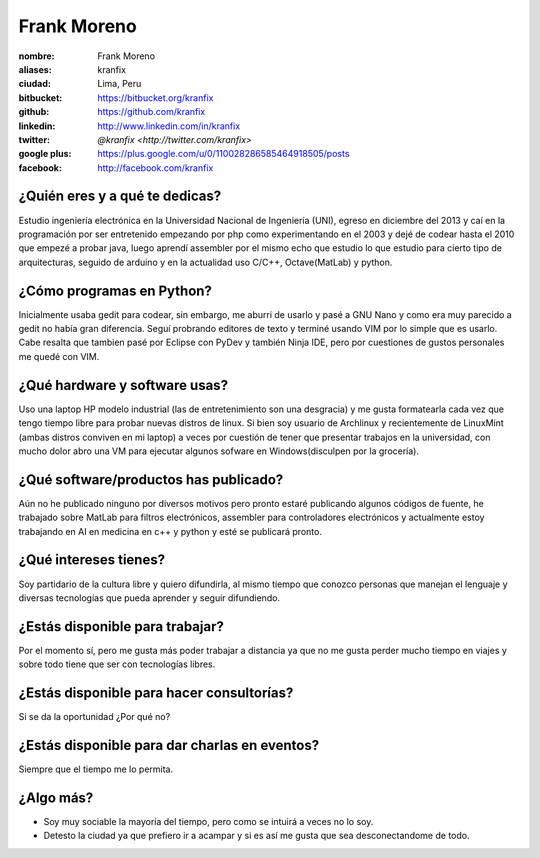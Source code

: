 Frank Moreno
============

:nombre: Frank Moreno
:aliases: kranfix
:ciudad: Lima, Peru
:bitbucket: https://bitbucket.org/kranfix
:github: https://github.com/kranfix
:linkedin: http://www.linkedin.com/in/kranfix
:twitter: `@kranfix <http://twitter.com/kranfix>`
:google plus: https://plus.google.com/u/0/110028286585464918505/posts
:facebook: http://facebook.com/kranfix

¿Quién eres y a qué te dedicas?
-------------------------------
Estudio ingeniería electrónica en la Universidad Nacional de Ingeniería
(UNI), egreso en diciembre del 2013 y caí en la programación por ser
entretenido empezando por php como experimentando en el 2003 y dejé de
codear hasta el 2010 que empezé a probar java, luego aprendí assembler por
el mismo echo que estudio lo que estudio para cierto tipo de arquitecturas,
seguido de arduino y en la actualidad uso C/C++, Octave(MatLab) y python.

¿Cómo programas en Python?
--------------------------
Inicialmente usaba gedit para codear, sin embargo, me aburri de usarlo y
pasé a GNU Nano y como era muy parecido a gedit no había gran diferencia.
Seguí probrando editores de texto y terminé usando VIM por lo simple que es
usarlo. Cabe resalta que tambien pasé por Eclipse con PyDev y también
Ninja IDE, pero por cuestiones de gustos personales me quedé con VIM.

¿Qué hardware y software usas?
------------------------------
Uso una laptop HP modelo industrial (las de entretenimiento son una
desgracia) y me gusta formatearla cada vez que tengo tiempo libre para
probar nuevas distros de linux. Si bien soy usuario de Archlinux y
recientemente de LinuxMint (ambas distros conviven en mi laptop) a veces
por cuestión de tener que presentar trabajos en la universidad, con mucho
dolor abro una VM para ejecutar algunos sofware en Windows(disculpen por la
grocería).

¿Qué software/productos has publicado?
--------------------------------------
Aún no he publicado ninguno por diversos motivos pero pronto estaré
publicando algunos códigos de fuente,  he trabajado sobre MatLab para
filtros electrónicos, assembler para controladores electrónicos y
actualmente estoy trabajando en AI en medicina en c++ y python y esté se
publicará pronto.

¿Qué intereses tienes?
----------------------
Soy partidario de la cultura libre y quiero difundirla, al mismo tiempo que
conozco personas que manejan el lenguaje y diversas tecnologías que pueda
aprender y seguir difundiendo.

¿Estás disponible para trabajar?
--------------------------------
Por el momento sí, pero me gusta más poder trabajar a distancia ya que no
me gusta perder mucho tiempo en viajes y sobre todo tiene que ser con
tecnologías libres.

¿Estás disponible para hacer consultorías?
------------------------------------------
Si se da la oportunidad ¿Por qué no?

¿Estás disponible para dar charlas en eventos?
----------------------------------------------
Siempre que el tiempo me lo permita.

¿Algo más?
----------
* Soy muy sociable la mayoría del tiempo, pero como se intuirá a veces no lo
  soy.

* Detesto la ciudad ya que prefiero ir a acampar y si es así me gusta que
  sea desconectandome de todo.
